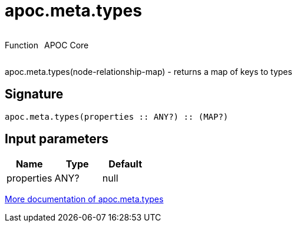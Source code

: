 ////
This file is generated by DocsTest, so don't change it!
////

= apoc.meta.types
:description: This section contains reference documentation for the apoc.meta.types function.



++++
<div style='display:flex'>
<div class='paragraph type function'><p>Function</p></div>
<div class='paragraph release core' style='margin-left:10px;'><p>APOC Core</p></div>
</div>
++++

apoc.meta.types(node-relationship-map)  - returns a map of keys to types

== Signature

[source]
----
apoc.meta.types(properties :: ANY?) :: (MAP?)
----

== Input parameters
[.procedures, opts=header]
|===
| Name | Type | Default 
|properties|ANY?|null
|===

xref::database-introspection/meta.adoc[More documentation of apoc.meta.types,role=more information]

